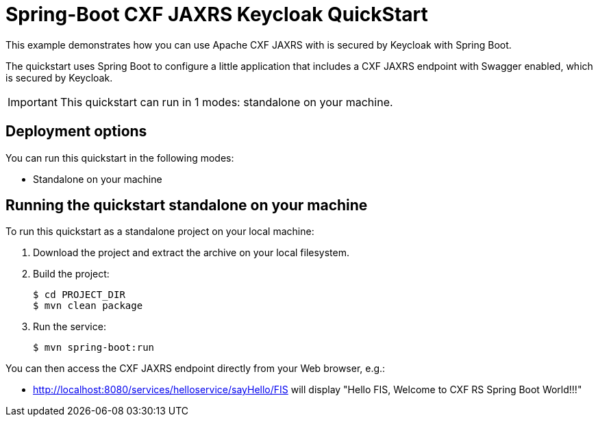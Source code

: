 = Spring-Boot CXF JAXRS Keycloak QuickStart

This example demonstrates how you can use Apache CXF JAXRS with is secured by Keycloak with Spring Boot.

The quickstart uses Spring Boot to configure a little application that includes a CXF JAXRS endpoint with Swagger enabled, which is secured by Keycloak.

IMPORTANT: This quickstart can run in 1 modes: standalone on your machine.

== Deployment options

You can run this quickstart in the following modes:

* Standalone on your machine


== Running the quickstart standalone on your machine

To run this quickstart as a standalone project on your local machine:

. Download the project and extract the archive on your local filesystem.
. Build the project:
+
[source,bash,options="nowrap",subs="attributes+"]
----
$ cd PROJECT_DIR
$ mvn clean package
----
. Run the service:

+
[source,bash,options="nowrap",subs="attributes+"]
----
$ mvn spring-boot:run
----

You can then access the CXF JAXRS endpoint directly from your Web browser, e.g.:

- <http://localhost:8080/services/helloservice/sayHello/FIS>
will display "Hello FIS, Welcome to CXF RS Spring Boot World!!!"
